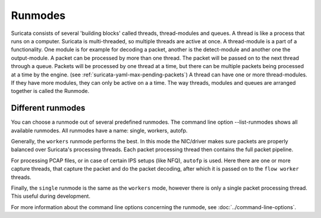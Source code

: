 Runmodes
========

Suricata consists of several 'building blocks' called threads,
thread-modules and queues.  A thread is like a process that runs on a
computer. Suricata is multi-threaded, so multiple threads are active
at once.  A thread-module is a part of a functionality. One module is
for example for decoding a packet, another is the detect-module and
another one the output-module.  A packet can be processed by more than
one thread. The packet will be passed on to the next thread through a
queue. Packets will be processed by one thread at a time, but there
can be multiple packets being processed at a time by the engine. (see
:ref:`suricata-yaml-max-pending-packets`) A thread can have one or
more thread-modules. If they have more modules, they can only be
active on a a time.  The way threads, modules and queues are arranged
together is called the Runmode.

Different runmodes
~~~~~~~~~~~~~~~~~~

You can choose a runmode out of several predefined runmodes. The
command line option --list-runmodes shows all available runmodes. All
runmodes have a name: single, workers, autofp.

Generally, the ``workers`` runmode performs the best. In this mode the
NIC/driver makes sure packets are properly balanced over Suricata's
processing threads. Each packet processing thread then contains the
full packet pipeline.

.. image:: runmodes/workers.png

For processing PCAP files, or in case of certain IPS setups (like NFQ),
``autofp`` is used. Here there are one or more capture threads, that
capture the packet and do the packet decoding, after which it is passed
on to the ``flow worker`` threads.

.. image:: runmodes/autofp1.png

.. image:: runmodes/autofp2.png

Finally, the ``single`` runmode is the same as the ``workers`` mode,
however there is only a single packet processing thread. This useful
during development.

.. image:: runmodes/single.png

For more information about the command line options concerning the
runmode, see :doc:`../command-line-options`.

